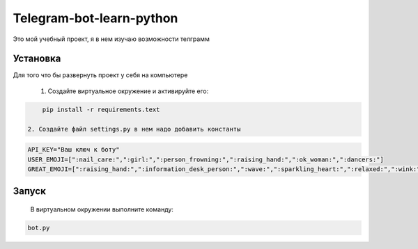 Telegram-bot-learn-python
=========================

Это мой учебный проект, я в нем изучаю возможности телграмм

Установка
---------

Для того что бы развернуть проект у себя на компьютере
    
    1. Создайте виртуальное окружение и активируйте его:
    
.. code-block:: text

        pip install -r requirements.text

    2. Создайте файл settings.py в нем надо добавить константы 
    
.. code-block:: python

        API_KEY="Ваш ключ к боту"
        USER_EMOJI=[":nail_care:",":girl:",":person_frowning:",":raising_hand:",":ok_woman:",":dancers:"]
        GREAT_EMOJI=[":raising_hand:",":information_desk_person:",":wave:",":sparkling_heart:",":relaxed:",":wink:"]

Запуск
------

    В виртуальном окружении выполните команду:

.. code-block:: text

        bot.py
